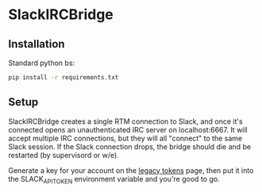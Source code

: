 * SlackIRCBridge

** Installation

Standard python bs:

#+begin_src sh
pip install -r requirements.txt
#+end_src

** Setup

SlackIRCBridge creates a single RTM connection to Slack, and once it's
connected opens an unauthenticated IRC server on localhost:6667. It
will accept multiple IRC connections, but they will all "connect" to
the same Slack session. If the Slack connection drops, the bridge
should die and be restarted (by supervisord or w/e).

Generate a key for your account on the [[https://api.slack.com/custom-integrations/legacy-tokens][legacy tokens]] page, then put it
into the SLACK_API_TOKEN environment variable and you're good to go.
